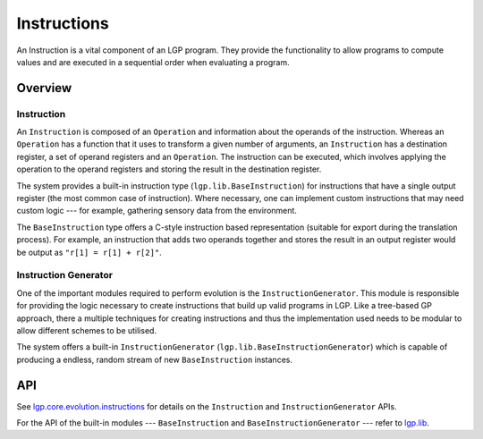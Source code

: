 Instructions
************

An Instruction is a vital component of an LGP program. They provide the functionality to allow programs to compute values and are executed in a sequential order when evaluating a program.

Overview
========

Instruction
-----------

An ``Instruction`` is composed of an ``Operation`` and information about the operands of the instruction. Whereas an ``Operation`` has a function that it uses to transform a given number of arguments, an ``Instruction`` has a destination register, a set of operand registers and an ``Operation``. The instruction can be executed, which involves applying the operation to the operand registers and storing the result in the destination register.

The system provides a built-in instruction type (``lgp.lib.BaseInstruction``) for instructions that have a single output register (the most common case of instruction). Where necessary, one can implement custom instructions that may need custom logic --- for example, gathering sensory data from the environment.

The ``BaseInstruction`` type offers a C-style instruction based representation (suitable for export during the translation process). For example, an instruction that adds two operands together and stores the result in an output register would be output as ``"r[1] = r[1] + r[2]"``.

Instruction Generator
---------------------

One of the important modules required to perform evolution is the ``InstructionGenerator``. This module is responsible for providing the logic necessary to create instructions that build up valid programs in LGP. Like a tree-based GP approach, there a multiple techniques for creating instructions and thus the implementation used needs to be modular to allow different schemes to be utilised.

The system offers a built-in ``InstructionGenerator`` (``lgp.lib.BaseInstructionGenerator``) which is capable of producing a endless, random stream of new ``BaseInstruction`` instances.


API
===

See `lgp.core.evolution.instructions <https://jeds6391.github.io/LGP/api/html/lgp.core.evolution.instructions/index.html>`_ for details on the ``Instruction`` and ``InstructionGenerator`` APIs.

For the API of the built-in modules --- ``BaseInstruction`` and ``BaseInstructionGenerator`` --- refer to `lgp.lib <https://jeds6391.github.io/LGP/api/html/lgp.lib/index.html>`_.


